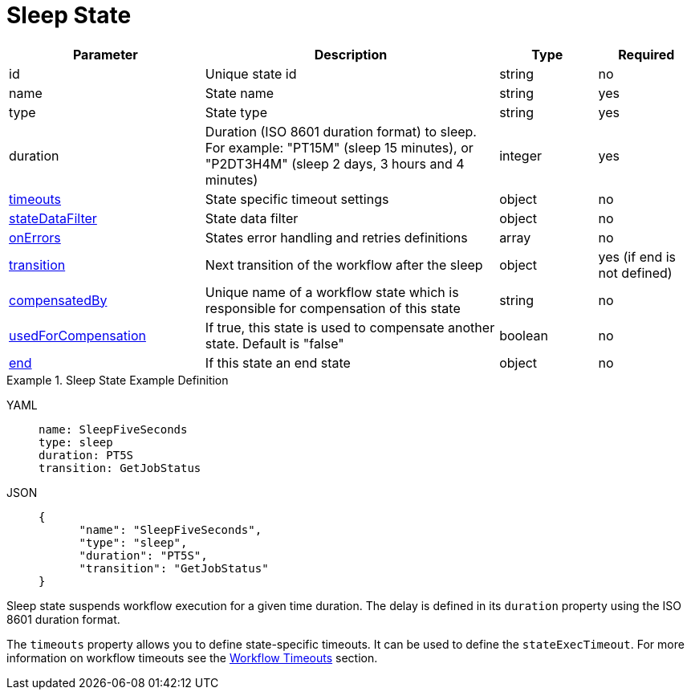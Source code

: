 = Sleep State

[cols="2,3,1,1"]
|===
|Parameter  |Description |Type |Required

|id
|Unique state id	
|string	
|no

|name
|State name	
|string
|yes

|type	
|State type	
|string
|yes

|duration	
|Duration (ISO 8601 duration format) to sleep. For example: "PT15M" (sleep 15 minutes), or "P2DT3H4M" (sleep 2 days, 3 hours and 4 minutes)	
|integer
|yes

|xref:spec/workflow_timeouts.adoc[timeouts]	
|State specific timeout settings	
|object	
|no

|xref:spec/data/state_data_filters.adoc[stateDataFilter]	
|State data filter	
|object	
|no

|xref:spec/structure/state_definitions/error.adoc[onErrors]	
|States error handling and retries definitions	
|array	
|no

|xref:spec/structure/state_definitions/transition.adoc[transition]	
|Next transition of the workflow after the sleep	
|object	
|yes (if end is not defined)

|xref:spec/compensation.adoc[compensatedBy]	
|Unique name of a workflow state which is responsible for compensation of this state	
|string
|no

|xref:spec/compensation.adoc[usedForCompensation]		
|If true, this state is used to compensate another state. Default is "false"	
|boolean	
|no

|xref:spec/structure/state_definitions/end.adoc[end]
|If this state an end state	
|object	
|no

|===

.Sleep State Example Definition
[tabs]
====
YAML::
+
--
[source,yaml]
----
name: SleepFiveSeconds
type: sleep
duration: PT5S
transition: GetJobStatus
----
--
JSON::
+
--
[source,json]
----
{
      "name": "SleepFiveSeconds",
      "type": "sleep",
      "duration": "PT5S",
      "transition": "GetJobStatus"
}
----
--
====

Sleep state suspends workflow execution for a given time duration. The delay is defined in its `duration` property using the ISO 8601 duration format.

The `timeouts` property allows you to define state-specific timeouts. It can be used to define the `stateExecTimeout`. For more information on workflow timeouts see the xref:spec/workflow_timeouts.adoc[Workflow Timeouts] section.
